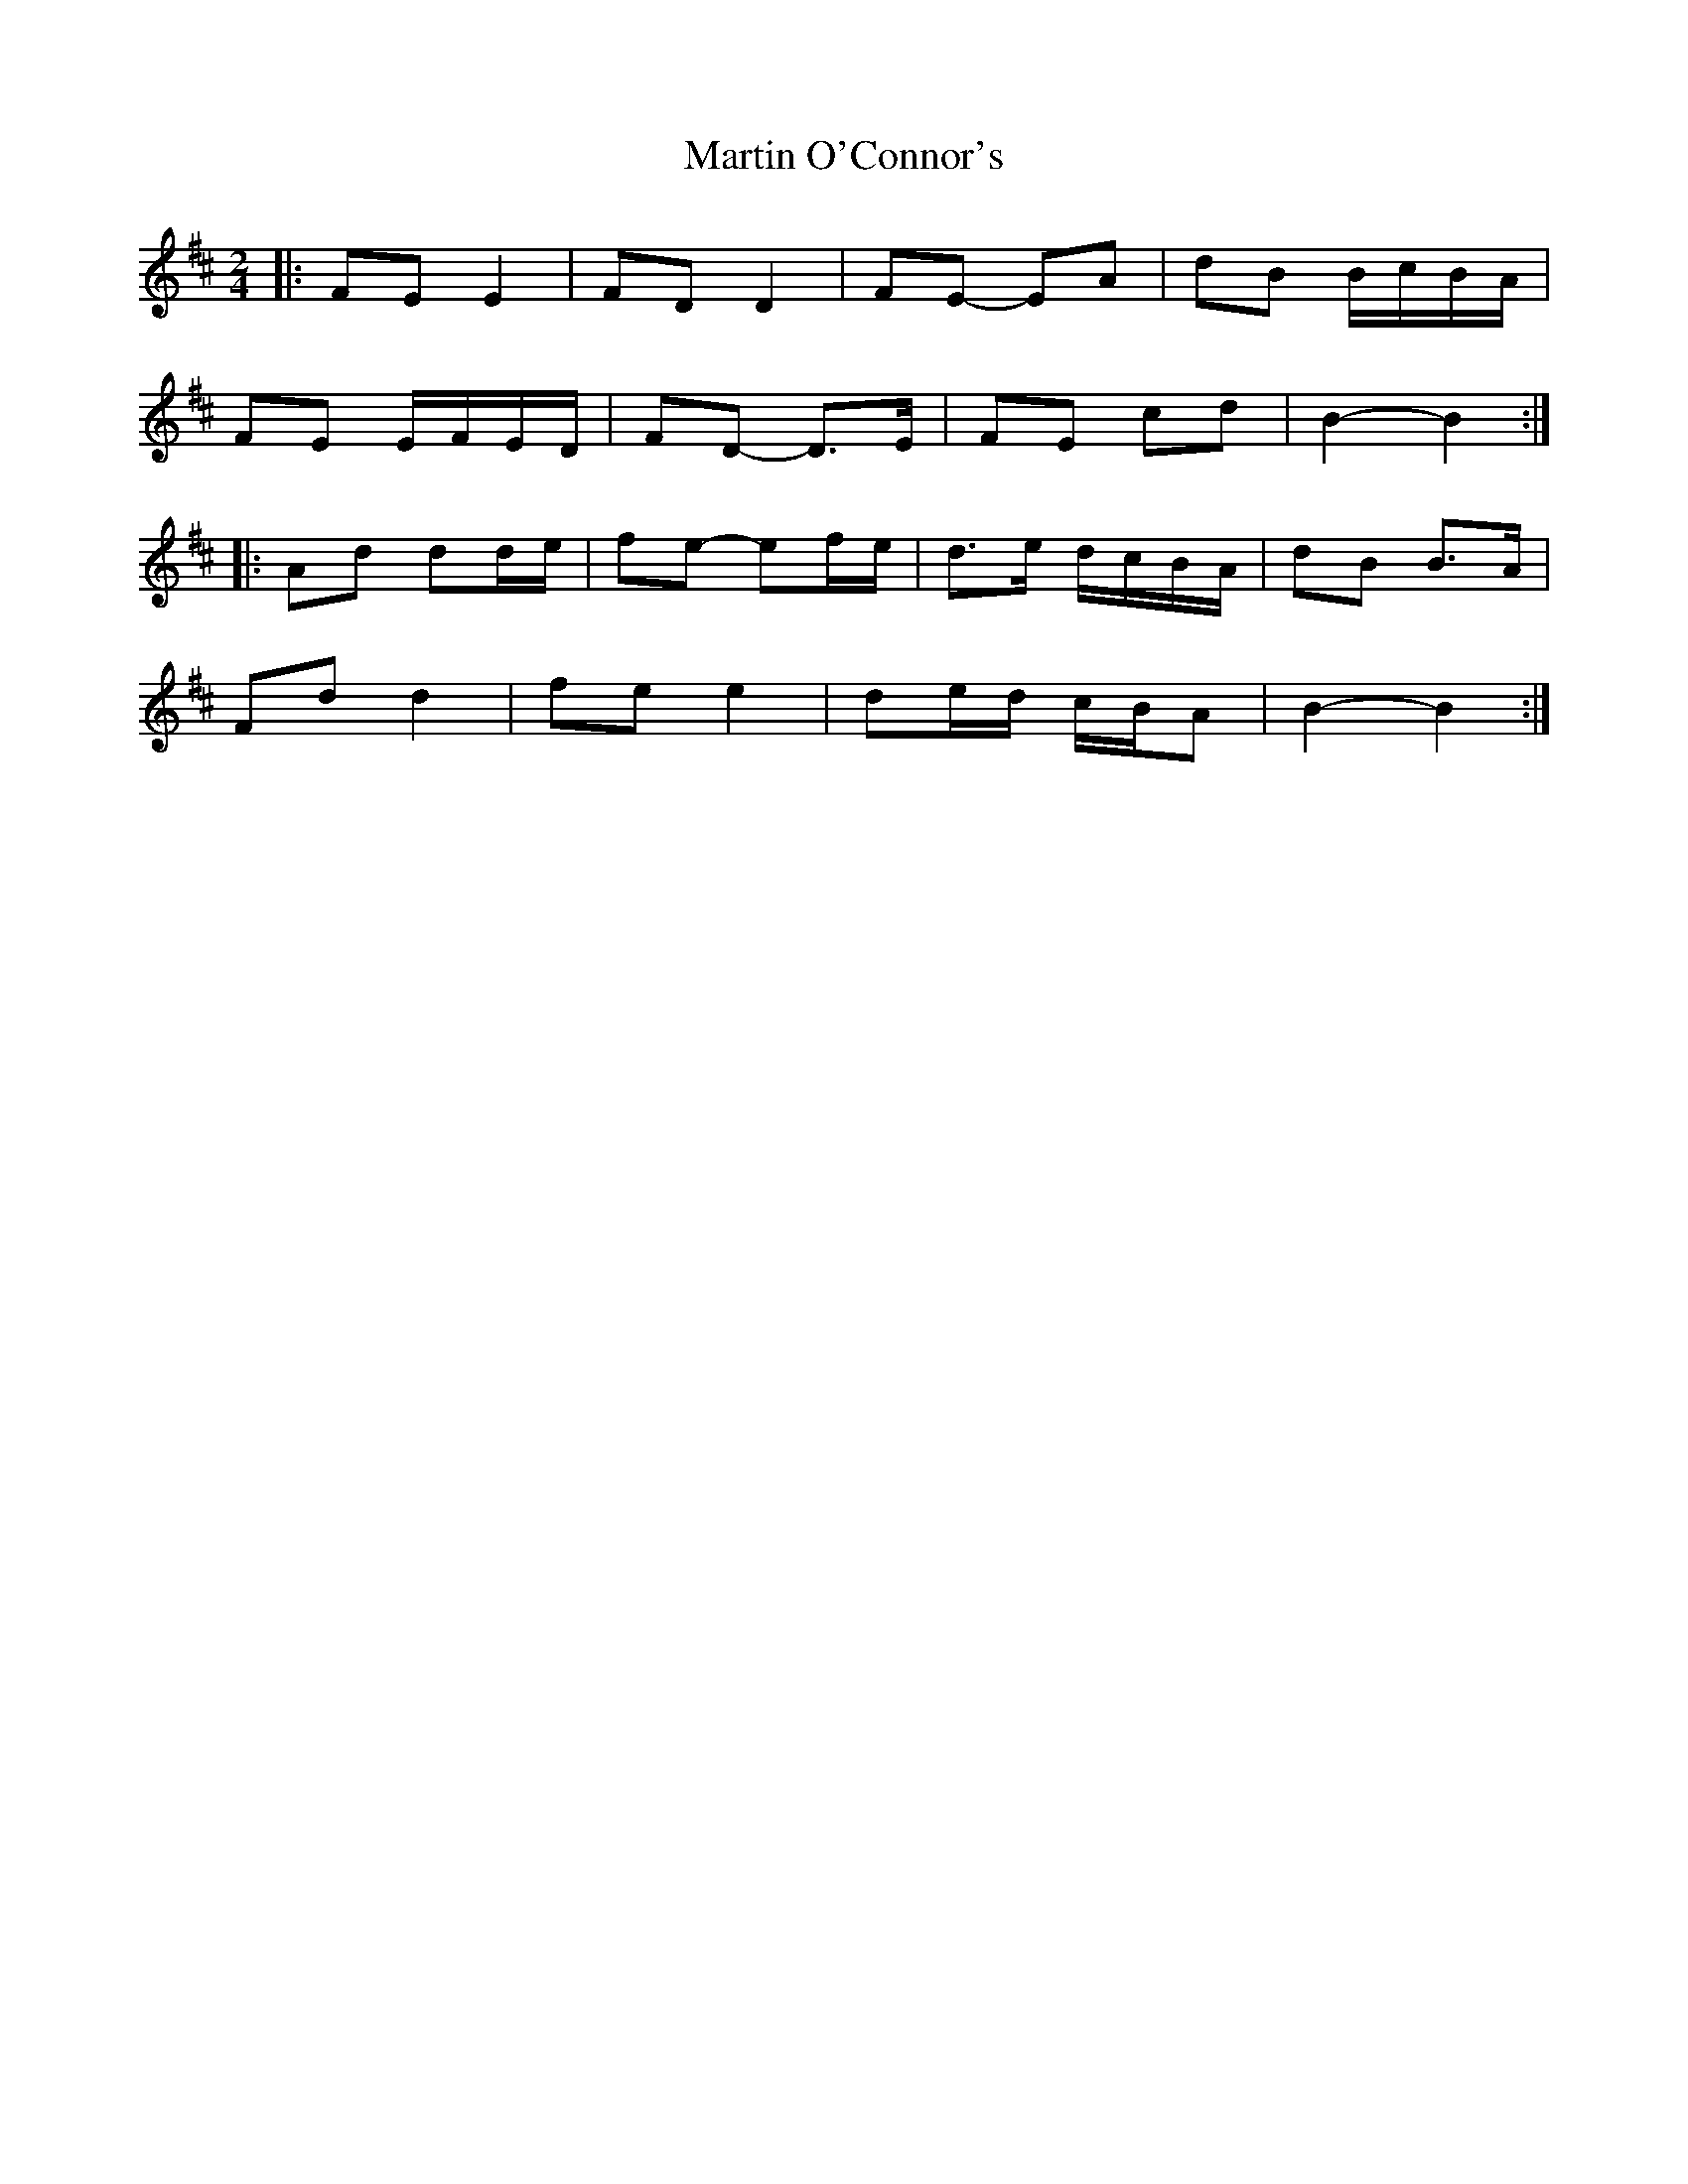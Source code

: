 X: 2
T: Martin O'Connor's
Z: ceolachan
S: https://thesession.org/tunes/5952#setting17850
R: polka
M: 2/4
L: 1/8
K: Dmaj
|: FE E2 | FD D2 | FE- EA | dB B/c/B/A/ |
FE E/F/E/D/ | FD- D>E | FE cd | B2- B2 :|
|: Ad dd/e/ | fe- ef/e/ | d>e d/c/B/A/ | dB B>A |
Fd d2 | fe e2 | de/d/ c/B/A | B2- B2 :|
